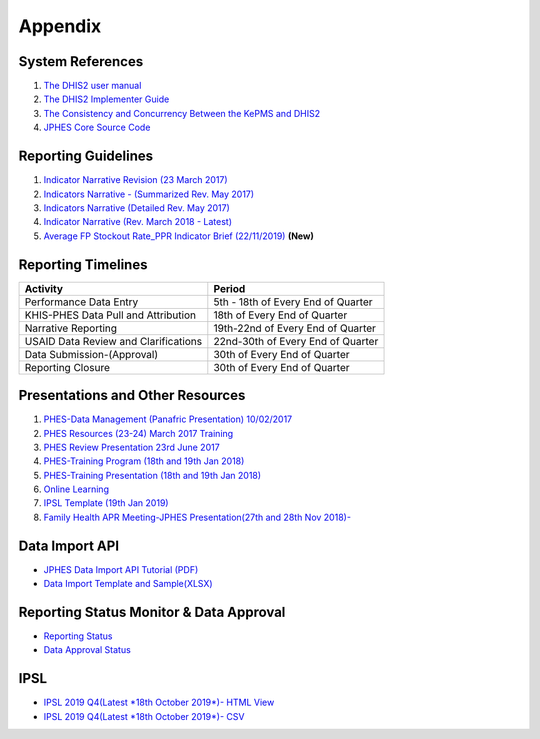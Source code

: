 Appendix
============

System References
-------------------

1. `The DHIS2 user manual <https://docs.dhis2.org/2.25/en/end-user/html/dhis2_end_user_manual.html>`_

2. `The DHIS2 Implementer Guide <https://docs.dhis2.org/2.25/en/implementer/html/dhis2_implementation_guide.html>`_

3. `The Consistency and Concurrency Between the KePMS and DHIS2 <http://www.jhia-online.org/index.php/jhia/article/view/56/44>`_

4. `JPHES Core Source Code <https://github.com/uonafya/jphes-core>`_


Reporting Guidelines
---------------------

1. `Indicator Narrative Revision (23 March 2017) <https://docs.google.com/spreadsheets/d/1JKF5EyGLtTqIKKlYB3kQbANr4Sp3dtL4ZZ1PDaqlHkM/pubhtml>`_
2. `Indicators Narrative - (Summarized Rev. May 2017) <https://docs.google.com/spreadsheets/d/1H5mC78PS0zCzWe0y-jQF5D7T1Aqr_4VtnSiln-cvBys/pubhtml>`_ 
3. `Indicators Narrative (Detailed Rev. May 2017) <_static/resources/Additional_Indicator_Narratives_23-06-2017.zip>`_ 
4. `Indicator Narrative (Rev. March 2018 - Latest) <https://docs.google.com/spreadsheets/d/e/2PACX-1vSmk0FDE5i_ZvCULIcBHaMN7vy6KS8MxIsnRDJ9tQHtHa-p-J4JguApAxXWgFgkRDxJaFP361MtXhSk/pubhtml>`_ 
5. `Average FP Stockout Rate_PPR Indicator Brief (22/11/2019) <_static/resources/_static/resources/Average FP Stockout Rate_PPR Indicator Brief_Final.pdf>`_ **(New)**

Reporting Timelines
-----------------------

+-------------------------------------+----------------------------------------------+
| **Activity**                        | **Period**                                   | 
+=====================================+==============================================+
| Performance Data Entry              | 5th - 18th of Every End of Quarter           | 
+-------------------------------------+----------------------------------------------+
| KHIS-PHES Data Pull and Attribution | 18th of Every End of Quarter                 |
+-------------------------------------+----------------------------------------------+
| Narrative Reporting                 | 19th-22nd of Every End of Quarter            |
+-------------------------------------+----------------------------------------------+
| USAID Data Review and Clarifications| 22nd-30th of Every End of Quarter            | 
+-------------------------------------+----------------------------------------------+
| Data Submission-(Approval)          | 30th of Every End of Quarter                 | 
+-------------------------------------+----------------------------------------------+
| Reporting Closure                   | 30th of Every End of Quarter                 | 
+-------------------------------------+----------------------------------------------+


Presentations and Other Resources
-----------------------------------

1. `PHES-Data Management (Panafric Presentation) 10/02/2017 <_static/resources/PHES-Data-Management.pptx>`_
2. `PHES Resources (23-24) March 2017 Training <_static/resources/PHES_Resources_23_03_2017.zip>`_
3. `PHES Review Presentation 23rd June 2017 <https://docs.google.com/presentation/d/1qrwFrKKdnhDN_pXnfemEIi9L3CqCIfrDoXC9cY-LF-g/pub?start=false&loop=false&delayms=3000>`_
4.  `PHES-Training Program (18th and 19th Jan 2018) <_static/resources/PHES_Training_Timetable_18_and_19_Jan_2018.pdf>`_ 
5.  `PHES-Training Presentation (18th and 19th Jan 2018) <_static/resources/PHES_Training_18_and_19_Jan_2018.pdf>`_ 
6.  `Online Learning <http://elearningtest.healthit.uonbi.ac.ke>`_ 
7. `IPSL Template (19th Jan 2019) <_static/resources/PHES_Resources_19_01_2018.zip>`_ 
8. `Family Health APR Meeting-JPHES Presentation(27th and 28th Nov 2018)- <https://docs.google.com/presentation/d/e/2PACX-1vRuG8x7Bn2YjkwaxvX6J_rfo9Q2Uv57M19wF_SC2T6qNM5XdjosYP3B2z8HH-g5huNcFzqzJDKWtOei/pub?start=false&loop=false&delayms=3000>`_

Data Import API
---------------------

- `JPHES Data Import API Tutorial (PDF) <_static/resources/JPHES_API_For_DataMapping_&_Import.pdf>`_
- `Data Import Template and Sample(XLSX) <_static/resources/mechnism_dataimport_csv_example.xlsx>`_


Reporting Status Monitor & Data Approval 
-------------------------------------------
- `Reporting Status <https://jphesportal.uonbi.ac.ke/api/sqlViews/exQkN15Mc6u/data.html+css>`_
- `Data Approval Status <https://jphesportal.uonbi.ac.ke/api/sqlViews/cMCpWnj2sbd/data.html+css>`_

IPSL
-----------

- `IPSL 2019 Q4(Latest *18th October 2019*)- HTML View <https://jphesportal.uonbi.ac.ke/api/sqlViews/OmFVlTZfHTm/data.html+css>`_
- `IPSL 2019 Q4(Latest *18th October 2019*)- CSV <https://jphesportal.uonbi.ac.ke/api/sqlViews/OmFVlTZfHTm/data.csv>`_



